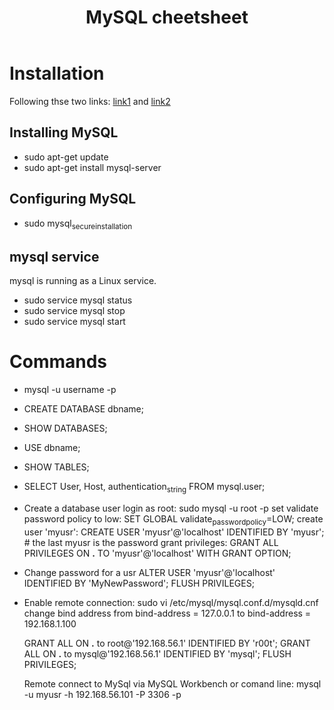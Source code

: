 #+STARTUP: showall
#+TITLE: MySQL cheetsheet

* Installation
  Following thse two links: [[https://www.digitalocean.com/community/tutorials/how-to-install-mysql-on-ubuntu-18-04][link1]] and [[https://support.rackspace.com/how-to/installing-mysql-server-on-ubuntu/][link2]]
** Installing MySQL  
    - sudo apt-get update
    - sudo apt-get install mysql-server
** Configuring MySQL
    - sudo mysql_secure_installation

** mysql service
   mysql is running as a Linux service.
   - sudo service mysql status
   - sudo service mysql stop
   - sudo service mysql start

* Commands
- mysql -u username -p
- CREATE DATABASE dbname;
- SHOW DATABASES;  
- USE dbname;
- SHOW TABLES;
- SELECT User, Host, authentication_string FROM mysql.user;  
- Create a database user
  login as root:
      sudo mysql -u root -p
  set validate password policy to low:
      SET GLOBAL validate_password_policy=LOW;
  create user 'myusr':
      CREATE USER 'myusr'@'localhost' IDENTIFIED BY 'myusr';  # the last myusr is the password
  grant privileges:
      GRANT ALL PRIVILEGES ON *.* TO 'myusr'@'localhost' WITH GRANT OPTION;

- Change password for a usr
  ALTER USER 'myusr'@'localhost' IDENTIFIED BY 'MyNewPassword';
  FLUSH PRIVILEGES; 

- Enable remote connection:
  sudo vi /etc/mysql/mysql.conf.d/mysqld.cnf
  change bind address from
      bind-address            =  127.0.0.1
  to
      bind-address            =  192.168.1.100

  GRANT ALL ON *.* to root@'192.168.56.1' IDENTIFIED BY 'r00t';
  GRANT ALL ON *.* to mysql@'192.168.56.1' IDENTIFIED BY 'mysql';
  FLUSH PRIVILEGES;  

  Remote connect to MySql via MySQL Workbench or comand line:
  mysql -u myusr -h 192.168.56.101 -P 3306 -p
